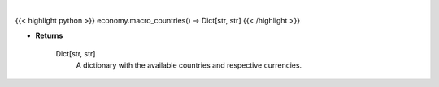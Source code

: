 .. role:: python(code)
    :language: python
    :class: highlight

|

.. raw:: html

    <h3>
    > This function returns the available countries and respective currencies.
    </h3>

{{< highlight python >}}
economy.macro_countries() -> Dict[str, str]
{{< /highlight >}}

* **Returns**

    Dict[str, str]
        A dictionary with the available countries and respective currencies.
    